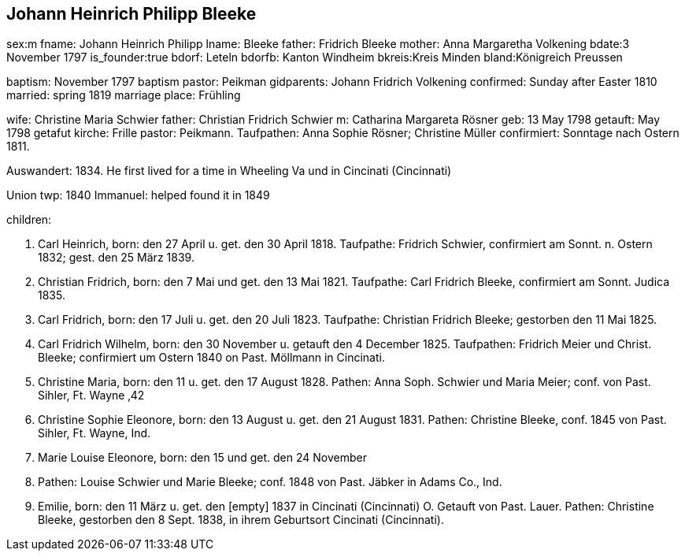 
== Johann Heinrich Philipp Bleeke

sex:m
fname: Johann Heinrich Philipp
lname: Bleeke 
father: Fridrich Bleeke
mother: Anna Margaretha Volkening
bdate:3 November 1797
is_founder:true
bdorf: Leteln
bdorfb:  Kanton Windheim
bkreis:Kreis Minden
bland:Königreich Preussen


baptism: November 1797
baptism pastor: Peikman
gidparents: Johann Fridrich Volkening
confirmed: Sunday after Easter 1810
married: spring 1819
marriage place: Frühling

wife: Christine Maria Schwier
father: Christian Fridrich Schwier
m: Catharina Margareta Rösner
geb: 13 May 1798
getauft: May 1798
getafut kirche: Frille 
pastor: Peikmann. 
Taufpathen: Anna Sophie Rösner; Christine Müller
confirmiert: Sonntage nach Ostern 1811.


Auswandert: 1834. He first lived for a time in Wheeling Va und in Cincinati (Cincinnati)

Union twp: 1840
Immanuel: helped found it in 1849

children:

1. Carl Heinrich, 
born:  den 27 April u. get. den 30 April 1818.
Taufpathe: Fridrich Schwier, confirmiert am Sonnt. n. Ostern 1832; gest.
den 25 März 1839.

2. Christian Fridrich, 
born:  den 7 Mai und get. den 13 Mai 1821.
Taufpathe: Carl Fridrich Bleeke, confirmiert am Sonnt. Judica 1835.

3. Carl Fridrich, 
born:  den 17 Juli u. get. den 20 Juli 1823.
Taufpathe: Christian Fridrich Bleeke; gestorben den 11 Mai 1825.

4. Carl Fridrich Wilhelm, 
born:  den 30 November u. getauft den 4
December 1825. Taufpathen: Fridrich Meier und Christ. Bleeke;
confirmiert um Ostern 1840 on Past. Möllmann in Cincinati.

5. Christine Maria, 
born:  den 11 u. get. den 17 August 1828.
Pathen: Anna Soph. Schwier und Maria Meier; conf. von Past. Sihler, Ft.
Wayne ‚42

6. Christine Sophie Eleonore, 
born:  den 13 August u. get. den 21
August 1831. Pathen: Christine Bleeke, conf. 1845 von Past. Sihler, Ft.
Wayne, Ind.

7. Marie Louise Eleonore, 
born:  den 15 und get. den 24 November
1833. Pathen: Louise Schwier und Marie Bleeke; conf. 1848 von Past.
Jäbker in Adams Co., Ind.

8. Emilie, 
born:  den 11 März u. get. den [empty] 1837 in Cincinati
(Cincinnati) O. Getauft von Past. Lauer. Pathen: Christine Bleeke,
gestorben den 8 Sept. 1838, in ihrem Geburtsort Cincinati (Cincinnati).

